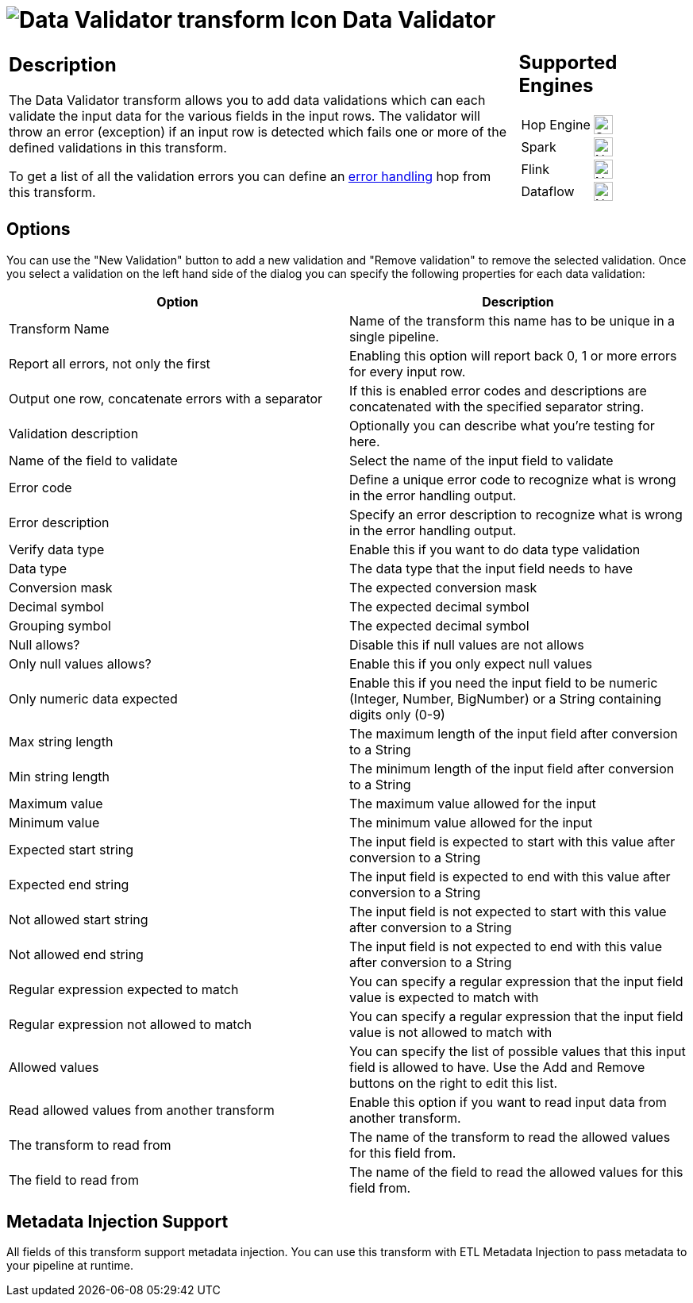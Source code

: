 ////
  // Licensed to the Apache Software Foundation (ASF) under one or more
  // contributor license agreements. See the NOTICE file distributed with
  // this work for additional information regarding copyright ownership.
  // The ASF licenses this file to You under the Apache License, Version 2.0
  // (the "License"); you may not use this file except in compliance with
  // the License. You may obtain a copy of the License at
  //
  // http://www.apache.org/licenses/LICENSE-2.0
  //
  // Unless required by applicable law or agreed to in writing, software
  // distributed under the License is distributed on an "AS IS" BASIS,
  // WITHOUT WARRANTIES OR CONDITIONS OF ANY KIND, either express or implied.
  // See the License for the specific language governing permissions and
  // limitations under the License.
////

////
Licensed to the Apache Software Foundation (ASF) under one
or more contributor license agreements.  See the NOTICE file
distributed with this work for additional information
regarding copyright ownership.  The ASF licenses this file
to you under the Apache License, Version 2.0 (the
"License"); you may not use this file except in compliance
with the License.  You may obtain a copy of the License at
  http://www.apache.org/licenses/LICENSE-2.0
Unless required by applicable law or agreed to in writing,
software distributed under the License is distributed on an
"AS IS" BASIS, WITHOUT WARRANTIES OR CONDITIONS OF ANY
KIND, either express or implied.  See the License for the
specific language governing permissions and limitations
under the License.
////
:documentationPath: /pipeline/transforms/
:language: en_US
:description: The Data Validator transform allows you to add various types of data validation for input data.

= image:transforms/icons/validator.svg[Data Validator transform Icon, role="image-doc-icon"] Data Validator

[%noheader,cols="3a,1a", role="table-no-borders" ]
|===
|
== Description

The Data Validator transform allows you to add data validations which can each validate the input data for the various fields in the input rows.  The validator will throw an error (exception) if an input row is detected which fails one or more of the defined validations in this transform.

To get a list of all the validation errors you can define an xref:pipeline/errorhandling.adoc[error handling] hop from this transform.

|
== Supported Engines
[%noheader,cols="2,1a",frame=none, role="table-supported-engines"]
!===
!Hop Engine! image:check_mark.svg[Supported, 24]
!Spark! image:cross.svg[Not Supported, 24]
!Flink! image:cross.svg[Not Supported, 24]
!Dataflow! image:cross.svg[Not Supported, 24]
!===
|===

== Options

You can use the "New Validation" button to add a new validation and "Remove validation" to remove the selected validation.
Once you select a validation on the left hand side of the dialog you can specify the following properties for each data validation:

[options="header"]
|===
|Option|Description

|Transform Name
|Name of the transform this name has to be unique in a single pipeline.

|Report all errors, not only the first
|Enabling this option will report back 0, 1 or more errors for every input row.

|Output one row, concatenate errors with a separator
|If this is enabled error codes and descriptions are concatenated with the specified separator string.

|Validation description
|Optionally you can describe what you're testing for here.

|Name of the field to validate
|Select the name of the input field to validate

|Error code
|Define a unique error code to recognize what is wrong in the error handling output.

|Error description
|Specify an error description to recognize what is wrong in the error handling output.

|Verify data type
|Enable this if you want to do data type validation

|Data type
|The data type that the input field needs to have

|Conversion mask
|The expected conversion mask

|Decimal symbol
|The expected decimal symbol

|Grouping symbol
|The expected decimal symbol

|Null allows?
|Disable this if null values are not allows

|Only null values allows?
|Enable this if you only expect null values

|Only numeric data expected
|Enable this if you need the input field to be numeric (Integer, Number, BigNumber) or a String containing digits only (0-9)

|Max string length
|The maximum length of the input field after conversion to a String

|Min string length
|The minimum length of the input field after conversion to a String

|Maximum value
|The maximum value allowed for the input

|Minimum value
|The minimum value allowed for the input

|Expected start string
|The input field is expected to start with this value after conversion to a String

|Expected end string
|The input field is expected to end with this value after conversion to a String

|Not allowed start string
|The input field is not expected to start with this value after conversion to a String

|Not allowed end string
|The input field is not expected to end with this value after conversion to a String

|Regular expression expected to match
|You can specify a regular expression that the input field value is expected to match with

|Regular expression not allowed to match
|You can specify a regular expression that the input field value is not allowed to match with

|Allowed values
|You can specify the list of possible values that this input field is allowed to have.
Use the Add and Remove buttons on the right to edit this list.

|Read allowed values from another transform
|Enable this option if you want to read input data from another transform.

|The transform to read from
|The name of the transform to read the allowed values for this field from.

|The field to read from
|The name of the field to read the allowed values for this field from.

|===


== Metadata Injection Support

All fields of this transform support metadata injection.
You can use this transform with ETL Metadata Injection to pass metadata to your pipeline at runtime.
